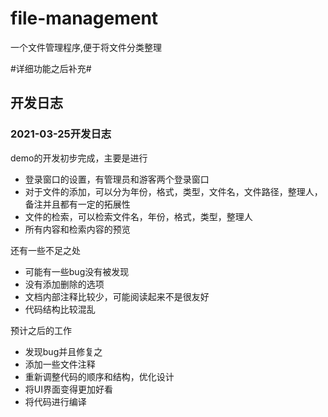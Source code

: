 * file-management
一个文件管理程序,便于将文件分类整理

#详细功能之后补充#

** 开发日志
*** 2021-03-25开发日志
    demo的开发初步完成，主要是进行
        - 登录窗口的设置，有管理员和游客两个登录窗口
        - 对于文件的添加，可以分为年份，格式，类型，文件名，文件路径，整理人，备注并且都有一定的拓展性
        - 文件的检索，可以检索文件名，年份，格式，类型，整理人
        - 所有内容和检索内容的预览
    还有一些不足之处
        - 可能有一些bug没有被发现
        - 没有添加删除的选项
        - 文档内部注释比较少，可能阅读起来不是很友好
        - 代码结构比较混乱
    预计之后的工作
        - 发现bug并且修复之
        - 添加一些文件注释
        - 重新调整代码的顺序和结构，优化设计
        - 将UI界面变得更加好看
        - 将代码进行编译

